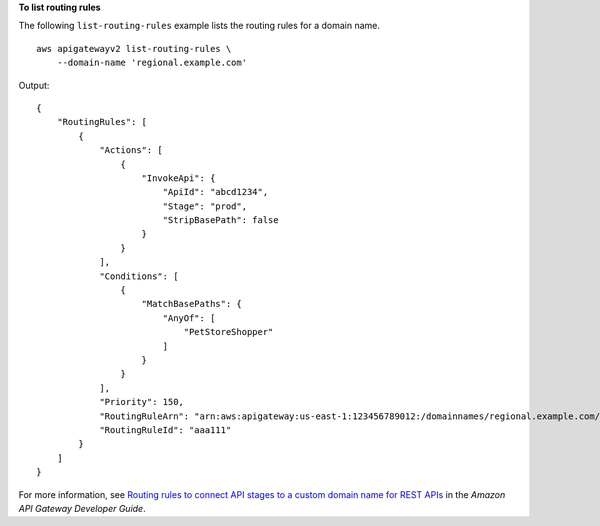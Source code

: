**To list routing rules**

The following ``list-routing-rules`` example lists the routing rules for a domain name. ::

    aws apigatewayv2 list-routing-rules \
        --domain-name 'regional.example.com'

Output::

    {
        "RoutingRules": [
            {
                "Actions": [
                    {
                        "InvokeApi": {
                            "ApiId": "abcd1234",
                            "Stage": "prod",
                            "StripBasePath": false
                        }
                    }
                ],
                "Conditions": [
                    {
                        "MatchBasePaths": {
                            "AnyOf": [
                                "PetStoreShopper"
                            ]
                        }
                    }
                ],
                "Priority": 150,
                "RoutingRuleArn": "arn:aws:apigateway:us-east-1:123456789012:/domainnames/regional.example.com/routingrules/aaa111",
                "RoutingRuleId": "aaa111"
            }
        ]
    }

For more information, see `Routing rules to connect API stages to a custom domain name for REST APIs <https://docs.aws.amazon.com/apigateway/latest/developerguide/rest-api-routing-rules.html>`__ in the *Amazon API Gateway Developer Guide*.